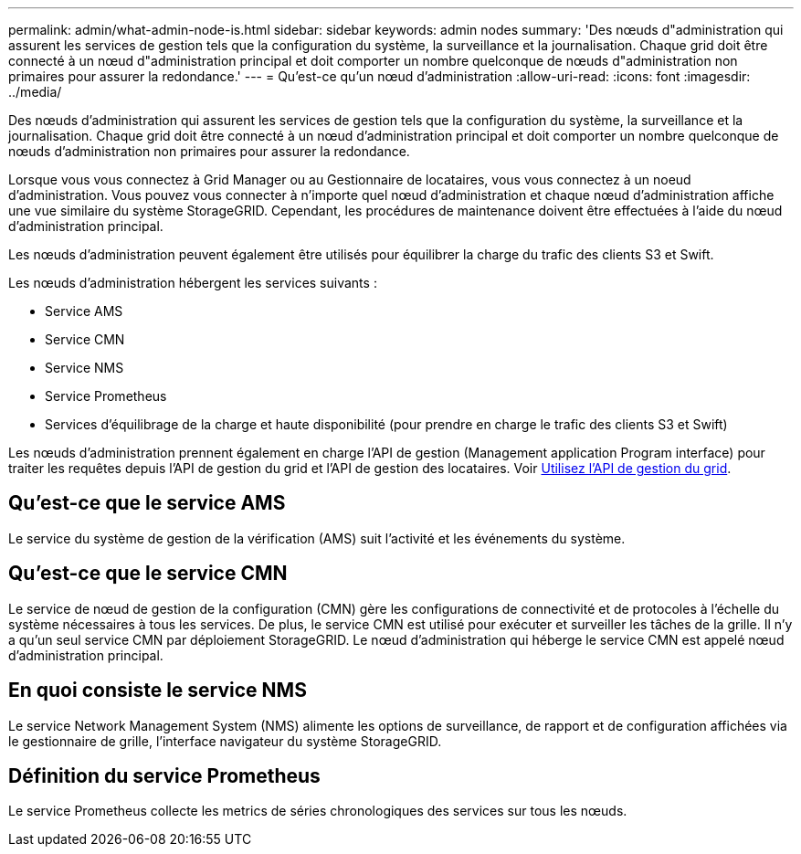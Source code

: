 ---
permalink: admin/what-admin-node-is.html 
sidebar: sidebar 
keywords: admin nodes 
summary: 'Des nœuds d"administration qui assurent les services de gestion tels que la configuration du système, la surveillance et la journalisation. Chaque grid doit être connecté à un nœud d"administration principal et doit comporter un nombre quelconque de nœuds d"administration non primaires pour assurer la redondance.' 
---
= Qu'est-ce qu'un nœud d'administration
:allow-uri-read: 
:icons: font
:imagesdir: ../media/


[role="lead"]
Des nœuds d'administration qui assurent les services de gestion tels que la configuration du système, la surveillance et la journalisation. Chaque grid doit être connecté à un nœud d'administration principal et doit comporter un nombre quelconque de nœuds d'administration non primaires pour assurer la redondance.

Lorsque vous vous connectez à Grid Manager ou au Gestionnaire de locataires, vous vous connectez à un noeud d'administration. Vous pouvez vous connecter à n'importe quel nœud d'administration et chaque nœud d'administration affiche une vue similaire du système StorageGRID. Cependant, les procédures de maintenance doivent être effectuées à l'aide du nœud d'administration principal.

Les nœuds d'administration peuvent également être utilisés pour équilibrer la charge du trafic des clients S3 et Swift.

Les nœuds d'administration hébergent les services suivants :

* Service AMS
* Service CMN
* Service NMS
* Service Prometheus
* Services d'équilibrage de la charge et haute disponibilité (pour prendre en charge le trafic des clients S3 et Swift)


Les nœuds d'administration prennent également en charge l'API de gestion (Management application Program interface) pour traiter les requêtes depuis l'API de gestion du grid et l'API de gestion des locataires. Voir xref:using-grid-management-api.adoc[Utilisez l'API de gestion du grid].



== Qu'est-ce que le service AMS

Le service du système de gestion de la vérification (AMS) suit l'activité et les événements du système.



== Qu'est-ce que le service CMN

Le service de nœud de gestion de la configuration (CMN) gère les configurations de connectivité et de protocoles à l'échelle du système nécessaires à tous les services. De plus, le service CMN est utilisé pour exécuter et surveiller les tâches de la grille. Il n'y a qu'un seul service CMN par déploiement StorageGRID. Le nœud d'administration qui héberge le service CMN est appelé nœud d'administration principal.



== En quoi consiste le service NMS

Le service Network Management System (NMS) alimente les options de surveillance, de rapport et de configuration affichées via le gestionnaire de grille, l'interface navigateur du système StorageGRID.



== Définition du service Prometheus

Le service Prometheus collecte les metrics de séries chronologiques des services sur tous les nœuds.
